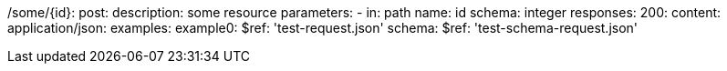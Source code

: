 /some/{id}:
  post:
    description: some resource
    parameters:
      - in: path
        name: id
        schema: integer
    responses:
      200:
        content:
          application/json:
            examples:
              example0:
                $ref: 'test-request.json'
            schema:
              $ref: 'test-schema-request.json'
